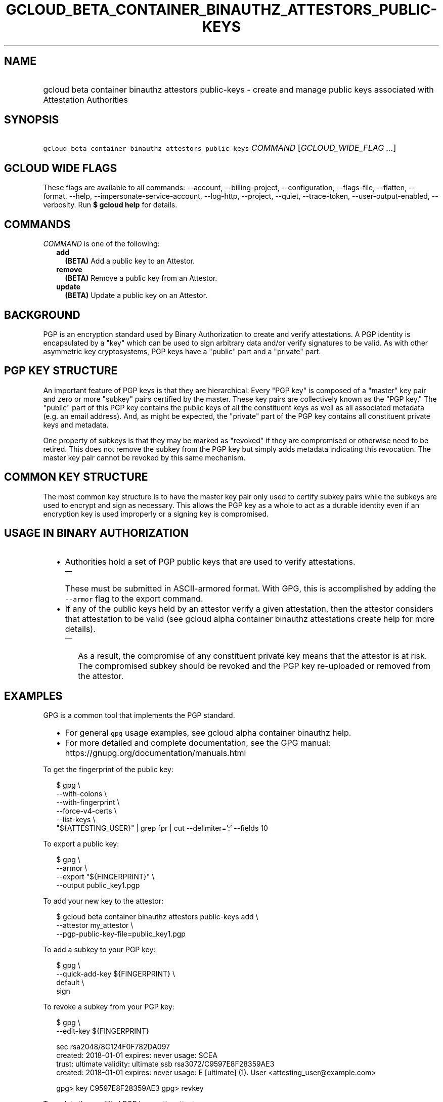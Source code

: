 
.TH "GCLOUD_BETA_CONTAINER_BINAUTHZ_ATTESTORS_PUBLIC\-KEYS" 1



.SH "NAME"
.HP
gcloud beta container binauthz attestors public\-keys \- create and manage public keys associated with Attestation Authorities



.SH "SYNOPSIS"
.HP
\f5gcloud beta container binauthz attestors public\-keys\fR \fICOMMAND\fR [\fIGCLOUD_WIDE_FLAG\ ...\fR]



.SH "GCLOUD WIDE FLAGS"

These flags are available to all commands: \-\-account, \-\-billing\-project,
\-\-configuration, \-\-flags\-file, \-\-flatten, \-\-format, \-\-help,
\-\-impersonate\-service\-account, \-\-log\-http, \-\-project, \-\-quiet,
\-\-trace\-token, \-\-user\-output\-enabled, \-\-verbosity. Run \fB$ gcloud
help\fR for details.



.SH "COMMANDS"

\f5\fICOMMAND\fR\fR is one of the following:

.RS 2m
.TP 2m
\fBadd\fR
\fB(BETA)\fR Add a public key to an Attestor.

.TP 2m
\fBremove\fR
\fB(BETA)\fR Remove a public key from an Attestor.

.TP 2m
\fBupdate\fR
\fB(BETA)\fR Update a public key on an Attestor.


.RE
.sp

.SH "BACKGROUND"

PGP is an encryption standard used by Binary Authorization to create and verify
attestations. A PGP identity is encapsulated by a "key" which can be used to
sign arbitrary data and/or verify signatures to be valid. As with other
asymmetric key cryptosystems, PGP keys have a "public" part and a "private"
part.



.SH "PGP KEY STRUCTURE"

An important feature of PGP keys is that they are hierarchical: Every "PGP key"
is composed of a "master" key pair and zero or more "subkey" pairs certified by
the master. These key pairs are collectively known as the "PGP key." The
"public" part of this PGP key contains the public keys of all the constituent
keys as well as all associated metadata (e.g. an email address). And, as might
be expected, the "private" part of the PGP key contains all constituent private
keys and metadata.

One property of subkeys is that they may be marked as "revoked" if they are
compromised or otherwise need to be retired. This does not remove the subkey
from the PGP key but simply adds metadata indicating this revocation. The master
key pair cannot be revoked by this same mechanism.


.SH "COMMON KEY STRUCTURE"

The most common key structure is to have the master key pair only used to
certify subkey pairs while the subkeys are used to encrypt and sign as
necessary. This allows the PGP key as a whole to act as a durable identity even
if an encryption key is used improperly or a signing key is compromised.



.SH "USAGE IN BINARY AUTHORIZATION"

.RS 2m
.IP "\(bu" 2m
Authorities hold a set of PGP public keys that are used to verify attestations.
.RS 2m
.IP "\(em" 2m
These must be submitted in ASCII\-armored format. With GPG, this is accomplished
by adding the \f5\-\-armor\fR flag to the export command.
.RE
.sp
.IP "\(bu" 2m
If any of the public keys held by an attestor verify a given attestation, then
the attestor considers that attestation to be valid (see gcloud alpha container
binauthz attestations create help for more details).
.RS 2m
.IP "\(em" 2m
As a result, the compromise of any constituent private key means that the
attestor is at risk. The compromised subkey should be revoked and the PGP key
re\-uploaded or removed from the attestor.
.RE
.RE
.sp



.SH "EXAMPLES"

GPG is a common tool that implements the PGP standard.
.RS 2m
.IP "\(bu" 2m
For general \f5gpg\fR usage examples, see gcloud alpha container binauthz help.
.IP "\(bu" 2m
For more detailed and complete documentation, see the GPG manual:
https://gnupg.org/documentation/manuals.html
.RE
.sp

To get the fingerprint of the public key:

.RS 2m
$ gpg \e
      \-\-with\-colons \e
      \-\-with\-fingerprint \e
      \-\-force\-v4\-certs \e
      \-\-list\-keys \e
      "${ATTESTING_USER}" | grep fpr | cut \-\-delimiter=':' \-\-fields 10
.RE

To export a public key:

.RS 2m
$ gpg \e
      \-\-armor \e
      \-\-export "${FINGERPRINT}" \e
      \-\-output public_key1.pgp
.RE

To add your new key to the attestor:

.RS 2m
$ gcloud beta container binauthz attestors public\-keys add \e
      \-\-attestor my_attestor \e
      \-\-pgp\-public\-key\-file=public_key1.pgp
.RE

To add a subkey to your PGP key:

.RS 2m
$ gpg \e
      \-\-quick\-add\-key ${FINGERPRINT} \e
      default \e
      sign
... FOLLOW PROMPTS ...
.RE

To revoke a subkey from your PGP key:

.RS 2m
$ gpg \e
      \-\-edit\-key ${FINGERPRINT}
... SNIP ...
.RE

.RS 2m
sec  rsa2048/8C124F0F782DA097
     created: 2018\-01\-01  expires: never       usage: SCEA
     trust: ultimate      validity: ultimate
ssb  rsa3072/C9597E8F28359AE3
     created: 2018\-01\-01  expires: never       usage: E
[ultimate] (1). User <attesting_user@example.com>
.RE

.RS 2m
gpg> key C9597E8F28359AE3
... SNIP ...
gpg> revkey
... FOLLOW PROMPTS ...
.RE


To update the modified PGP key on the attestor:

.RS 2m
$ gcloud beta container binauthz attestors public\-keys update \e
      ${FINGERPRINT} \e
      \-\-attestor=my_attestor \e
      \-\-pgp\-public\-key\-file=public_key1_updated.pgp
.RE

To remove this new key from the attestor:

.RS 2m
$ gcloud beta container binauthz attestors public\-keys remove \e
      ${FINGERPRINT} \e
      \-\-attestor my_attestor
.RE



.SH "NOTES"

This command is currently in BETA and may change without notice. These variants
are also available:

.RS 2m
$ gcloud container binauthz attestors public\-keys
$ gcloud alpha container binauthz attestors public\-keys
.RE

